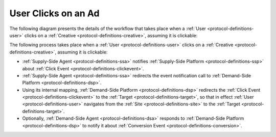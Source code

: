 User Clicks on an Ad
====================

The following diagram presents the details of the workflow that takes place when a :ref:`User <protocol-definitions-user>` 
clicks on a :ref:`Creative <protocol-definitions-creative>`, assuming it is clickable:

.. uml::
    :align: center

    skinparam monochrome true

    participant "Supply-Side\nAgent"            as SSA
    participant "Supply-Side\nPlatform"         as SSP
    participant "Demand-Side\nPlatform"         as DSP
    participant "Demand-Side\nAgent"            as DSA

    SSA ->      SSP     : Send Click Event
    SSP ->      DSP     : Send Click Event\n//redirected//
    DSP ->      DSA     : Send Click Event\n//redirected//
    DSA -->     DSP     : Confirm Click Event\n//optional//

The following process takes place when a :ref:`User <protocol-definitions-user>` clicks on a
:ref:`Creative <protocol-definitions-creative>`, assuming it is clickable:

* :ref:`Supply-Side Agent <protocol-definitions-ssa>` notifies :ref:`Supply-Side Platform <protocol-definitions-ssp>` 
  about :ref:`Click Event <protocol-definitions-clickevent>`.
* :ref:`Supply-Side Agent <protocol-definitions-ssa>` redirects the event notification call to :ref:`Demand-Side Platform <protocol-definitions-dsp>`.
* Using its internal mapping, :ref:`Demand-Side Platform <protocol-definitions-dsp>` redirects the :ref:`Click Event <protocol-definitions-clickevent>` 
  to the :ref:`Target <protocol-definitions-target>`, so that in effect :ref:`User <protocol-definitions-user>` navigates 
  from the :ref:`Site <protocol-definitions-site>` to the :ref:`Target <protocol-definitions-target>`.
* Optionally, :ref:`Demand-Side Agent <protocol-definitions-dsa>` responds to :ref:`Demand-Side Platform <protocol-definitions-dsp>` 
  to notify it about :ref:`Conversion Event <protocol-definitions-conversion>`.
